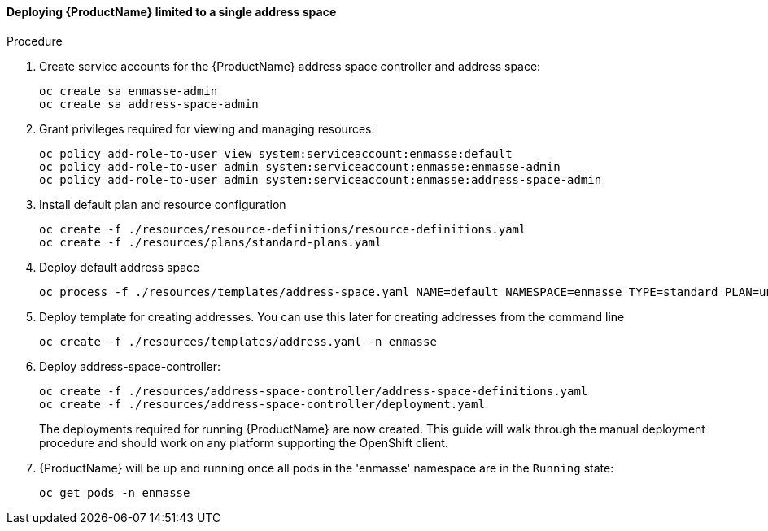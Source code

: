 [[openshift-install-single-address-space]]
==== Deploying {ProductName} limited to a single address space

.Procedure

. Create service accounts for the {ProductName} address space controller and address space:
+
[options="nowrap"]
----
oc create sa enmasse-admin
oc create sa address-space-admin
----

. Grant privileges required for viewing and managing resources:
+
[options="nowrap"]
----
oc policy add-role-to-user view system:serviceaccount:enmasse:default
oc policy add-role-to-user admin system:serviceaccount:enmasse:enmasse-admin
oc policy add-role-to-user admin system:serviceaccount:enmasse:address-space-admin
----

. Install default plan and resource configuration
+
[options="nowrap"]
----
oc create -f ./resources/resource-definitions/resource-definitions.yaml
oc create -f ./resources/plans/standard-plans.yaml
----

. Deploy default address space
+
[options="nowrap"]
----
oc process -f ./resources/templates/address-space.yaml NAME=default NAMESPACE=enmasse TYPE=standard PLAN=unlimited-standard | oc create -f -
----

. Deploy template for creating addresses. You can use this later for creating addresses from the command line
+
[options="nowrap"]
----
oc create -f ./resources/templates/address.yaml -n enmasse
----

. Deploy address-space-controller:
+
[options="nowrap"]
----
oc create -f ./resources/address-space-controller/address-space-definitions.yaml
oc create -f ./resources/address-space-controller/deployment.yaml
----
+
The deployments required for running {ProductName} are now created.
This guide will walk through the manual deployment procedure and should work on any platform
supporting the OpenShift client.

. {ProductName} will be up and running once all pods in the 'enmasse' namespace are in the `Running` state:
+
[options="nowrap"]
----
oc get pods -n enmasse
----

